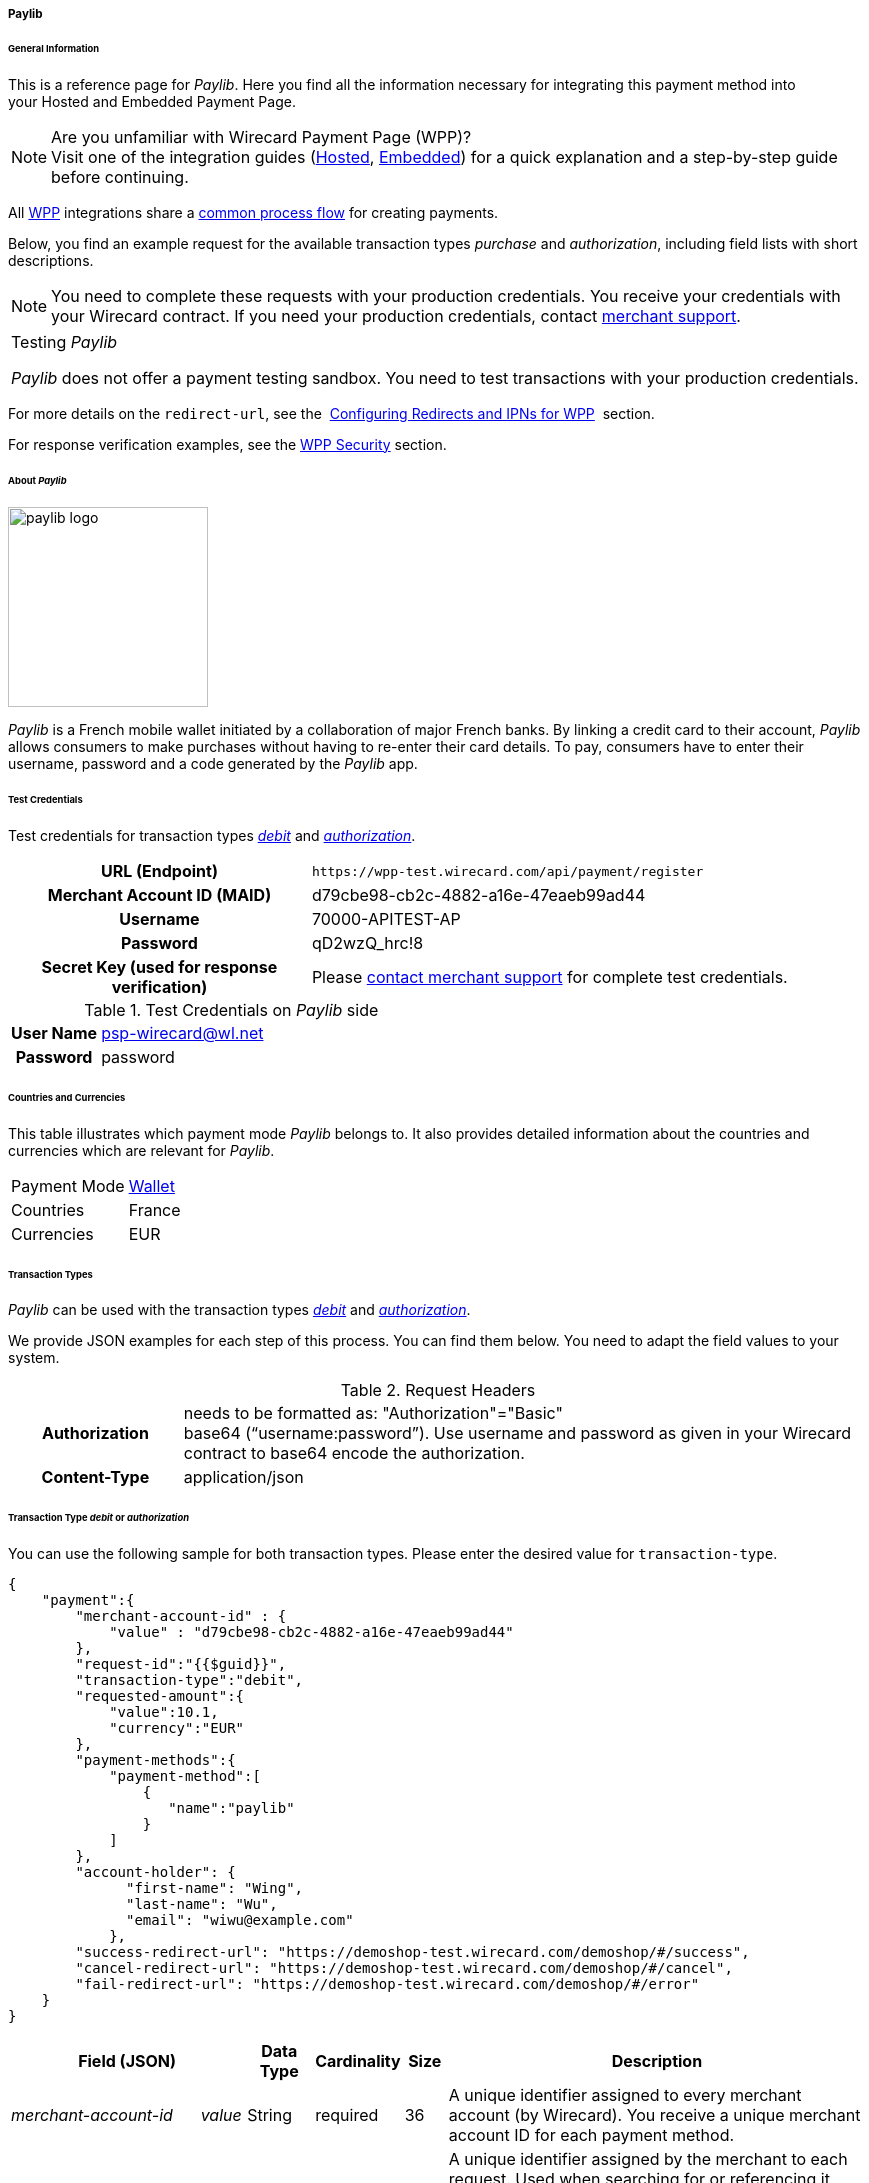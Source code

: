 [##WPP_paylib]
===== Paylib

[##WPP_paylib_General]
====== General Information

This is a reference page for _Paylib_. Here you find all the
information necessary for integrating this payment method into
your Hosted and Embedded Payment Page.

.Are you unfamiliar with Wirecard Payment Page (WPP)?

NOTE: Visit one of the integration guides
(<<PaymentPageSolutions_PPv2_HPP_Integration, Hosted>>,
<<PaymentPageSolutions_PPv2_EPP_Integration, Embedded>>) for a quick explanation and
a step-by-step guide before continuing.

All <<PPv2, WPP>> integrations share a
<<PPSolutions_WPP_Workflow, common process flow>>﻿ for creating payments.

Below, you find an example request for the available transaction types 
_purchase_ and _authorization_, including field lists with short descriptions.

NOTE: You need to complete these requests with your production credentials.
You receive your credentials with your Wirecard contract. If you
need your production credentials, contact <<ContactUs, merchant support>>.

|===
|Testing _Paylib_

_Paylib_ does not offer a payment testing sandbox.
You need to test transactions with your production credentials.
|===

For more details on the ``redirect-url``, see the 
<<PPSolutions_WPP_ConfigureRedirects, Configuring Redirects and IPNs for WPP>>﻿﻿ 
section.

For response verification examples, see
the <<PPSolutions_WPP_WPPSecurity, WPP Security>>﻿ section.

[##WPP_paylib_About]
====== About _Paylib_

image::images\03-01-04-06b-paylib/paylib_logo.png[paylib logo, 200]

_Paylib_ is a French mobile wallet initiated by a collaboration of major French banks. By linking a credit card to their account, _Paylib_ allows consumers to make purchases without having to re-enter their card details. To pay, consumers have to enter their username, password and a code generated by the _Paylib_ app.

[##WPP_paylib_TestCredentials]
====== Test Credentials

Test credentials for transaction types <<WPP_paylib_TransactionType_debitauth, _debit_>> and <<WPP_paylib_TransactionType_debitauth, _authorization_>>.

[cols="35h,65"]
|===
| URL (Endpoint)
|``\https://wpp-test.wirecard.com/api/payment/register``
| Merchant Account ID (MAID)
| d79cbe98-cb2c-4882-a16e-47eaeb99ad44
| Username
| 70000-APITEST-AP
| Password
| qD2wzQ_hrc!8
| Secret Key (used for response verification)
| Please <<ContactUs, contact merchant support>> for complete test credentials.
|===

[#WPP_paysafecard_TestCredentials_Additional]
.Test Credentials on _Paylib_ side

[cols="20h,80"]
|===
| User Name | psp-wirecard@wl.net
| Password | password
|===

[##WPP_paylib_Countries]
====== Countries and Currencies

This table illustrates which payment mode _Paylib_ belongs to. It also
provides detailed information about the countries and currencies which
are relevant for _Paylib_.

[%autowidth]
|===
| Payment Mode | <<PaymentMethods_PaymentMode_Wallet, Wallet>>
| Countries    | France
| Currencies   | EUR
|===

[##WPP_paylib_TransactionTypes]
====== Transaction Types

_Paylib_ can be used with the transaction types <<WPP_paylib_TransactionType_debitauth, _debit_>> and <<WPP_paylib_TransactionType_debitauth, _authorization_>>.

We provide JSON examples for each step of this process. You can find
them below. You need to adapt the field values to your system.

.Request Headers
[cols="20h,80"]
|===
| Authorization
| needs to be formatted as: "Authorization"="Basic"  +
base64 (“username:password”). Use username and password as given in your
Wirecard contract to base64 encode the authorization.
| Content-Type
| application/json
|===


[#WPP_paylib_TransactionType_debitauth]
====== Transaction Type _debit_ or _authorization_

You can use the following sample for both transaction types. Please enter the desired value for ``transaction-type``.

[source,json]
----
{
    "payment":{ 
        "merchant-account-id" : {
            "value" : "d79cbe98-cb2c-4882-a16e-47eaeb99ad44"
        },
        "request-id":"{{$guid}}",
        "transaction-type":"debit",
        "requested-amount":{ 
            "value":10.1,
            "currency":"EUR"
        },
        "payment-methods":{ 
            "payment-method":[ 
                { 
                   "name":"paylib"
                }
            ]
        },
        "account-holder": {
	      "first-name": "Wing",
	      "last-name": "Wu",
	      "email": "wiwu@example.com"
	    },
        "success-redirect-url": "https://demoshop-test.wirecard.com/demoshop/#/success",
        "cancel-redirect-url": "https://demoshop-test.wirecard.com/demoshop/#/cancel",
        "fail-redirect-url": "https://demoshop-test.wirecard.com/demoshop/#/error"
    }
}
----

[cols="15e,5,5,5,5,5,60"]
|===
3+|Field (JSON) |Data Type |Cardinality |Size |Description

2+|merchant-account-id e|value |String |required |36 |A unique identifier
assigned to every merchant account (by Wirecard). You receive a unique
merchant account ID for each payment method.
3+|request-id |String |required |64 a|A unique identifier assigned by the
merchant to each request. Used when searching for or referencing it later.

You may enter any request ID that has never been used before.

As the request ID must be unique, ``{{$guid}}`` serves as a placeholder; e.g.
Postman uses it to generate a random ``request-id`` for testing.

Allowed characters: [a-zA-Z0-9-_]

//-

3+|transaction-type |String |required |n/a a|The requested transaction type.

Available transaction types for _Paylib_:

- _debit_
- _authorization_

//-

.2+|requested-amount  2+e|value |Numeric |required |9.2 |The full amount that is
requested/contested in a transaction. 2 decimals digits allowed.
2+|currency |String |required |3 a|The currency of the requested/contested
transaction amount. For _Paylib_ payments, the currency must be set to ``EUR``.

Format: 3-character abbreviation according to ISO 4217.
|payment-methods e|payment-method e|name |String |required |256 |The name of the
payment method used for the transaction, i.e. ``Paylib``.
2.3+|account-holder e|first-name |String |optional |32 |The first name of the account holder.
e|last-name |String |optional |32 |The last name of the account holder.
e|email |String |optional |256 ??? |The email address of the account holder.
3+|success-redirect-url |String |required |2000 a|The URL to which the consumer
is redirected after a successful payment,
e.g. ``\https://demoshop-test.wirecard.com/demoshop/#/success``
3+|cancel-redirect-url |String |required |2000 a|The URL to which the consumer
is redirected after having canceled a payment,
e.g. ``\https://demoshop-test.wirecard.com/demoshop/#/cancel``
3+|fail-redirect-url |String |required |2000 a|The URL to which the consumer
is redirected after an unsuccessful payment,
e.g. ``\https://demoshop-test.wirecard.com/demoshop/#/error``
|===

[##WPP_paylib_TransactionType_purchase_Redirect]
.2. Redirect the Consumer to the Payment Page (Sample Response URL)

[source,json]
----
{
    "payment-redirect-url": "https://wpp-test.wirecard.com/processing?wPaymentToken=CZByqrqTROlwiGN-lEODd-upp9B2-2n__f31qI8mA-g"
}
----

. Use the URL you receive in the response (Don't use the one above).
. Initiate the payment process.
. Enter _User Name_ on _Paylib_ side.
. Validate your entry.
. Enter _Password_ on _Paylib_ side.
. Validate your entry.
. Use the provided credit card number.
. Send your payment.

//-
